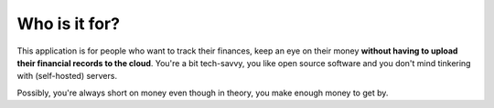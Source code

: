 Who is it for?
--------------
This application is for people who want to track their finances, keep an eye on their money **without having to upload their financial records to the cloud**. You're a bit tech-savvy, you like open source software and you don't mind tinkering with (self-hosted) servers.

Possibly, you're always short on money even though in theory, you make enough money to get by.